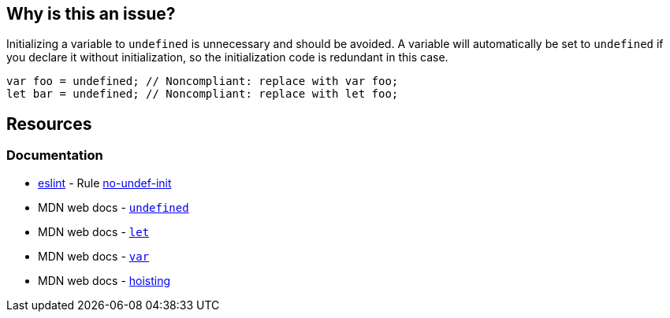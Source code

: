 == Why is this an issue?

Initializing a variable to `undefined` is unnecessary and should be avoided. A variable will automatically be set to `undefined` if you declare it without initialization, so the initialization code is redundant in this case.

[source,javascript]
----
var foo = undefined; // Noncompliant: replace with var foo;
let bar = undefined; // Noncompliant: replace with let foo;
----


== Resources

=== Documentation

* https://eslint.org[eslint] - Rule https://eslint.org/docs/latest/rules/no-undef-init[no-undef-init]
* MDN web docs - https://developer.mozilla.org/en-US/docs/Web/JavaScript/Reference/Global_Objects/undefined[``++undefined++``]
* MDN web docs - https://developer.mozilla.org/en-US/docs/Web/JavaScript/Reference/Statements/let[``++let++``]
* MDN web docs - https://developer.mozilla.org/en-US/docs/Web/JavaScript/Reference/Statements/var[``++var++``]
* MDN web docs - https://developer.mozilla.org/en-US/docs/Glossary/Hoisting[hoisting]
